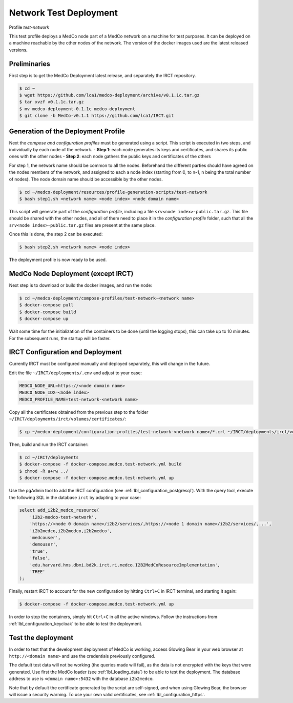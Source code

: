 .. _lbl_deployment_test-network:

Network Test Deployment
-----------------------

Profile *test-network*

This test profile deploys a MedCo node part of a MedCo network on a machine for test purposes.
It can be deployed on a machine reachable by the other nodes of the network.
The version of the docker images used are the latest released versions.


Preliminaries
'''''''''''''

First step is to get the MedCo Deployment latest release, and separately the IRCT repository.

.. code-block:: bash

    $ cd ~
    $ wget https://github.com/lca1/medco-deployment/archive/v0.1.1c.tar.gz
    $ tar xvzf v0.1.1c.tar.gz
    $ mv medco-deployment-0.1.1c medco-deployment
    $ git clone -b MedCo-v0.1.1 https://github.com/lca1/IRCT.git


Generation of the Deployment Profile
''''''''''''''''''''''''''''''''''''
Next the *compose and configuration profiles* must be generated using a script.
This script is executed in two steps, and individually by each node of the network.
- **Step 1**: each node generates its keys and certificates, and shares its public ones with the other nodes
- **Step 2**: each node gathers the public keys and certificates of the others

For step 1, the network name should be common to all the nodes.
Beforehand the different parties should have agreed on the nodes members of the network, and assigned to each a
node index (starting from 0, to n-1, n being the total number of nodes).
The node domain name should be accessible by the other nodes.

.. code-block:: bash

    $ cd ~/medco-deployment/resources/profile-generation-scripts/test-network
    $ bash step1.sh <network name> <node index> <node domain name>

This script will generate part of the *configuration profile*, including a file ``srv<node index>-public.tar.gz``.
This file should be shared with the other nodes, and all of them need to place it in the *configuration profile* folder,
such that all the ``srv<node index>-public.tar.gz`` files are present at the same place.

Once this is done, the step 2 can be executed:

.. code-block:: bash

    $ bash step2.sh <network name> <node index>

The deployment profile is now ready to be used.


MedCo Node Deployment (except IRCT)
'''''''''''''''''''''''''''''''''''

Next step is to download or build the docker images, and run the node:

.. code-block:: bash

    $ cd ~/medco-deployment/compose-profiles/test-network-<network name>
    $ docker-compose pull
    $ docker-compose build
    $ docker-compose up

Wait some time for the initialization of the containers to be done (until the logging stops), this can take up to 10 minutes.
For the subsequent runs, the startup will be faster.


IRCT Configuration and Deployment
'''''''''''''''''''''''''''''''''

Currently IRCT must be configured manually and deployed separately, this will change in the future.

Edit the file ``~/IRCT/deployments/.env`` and adjust to your case:

.. code-block:: bash

    MEDCO_NODE_URL=https://<node domain name>
    MEDCO_NODE_IDX=<node index>
    MEDCO_PROFILE_NAME=test-network-<network name>

Copy all the certificates obtained from the previous step to the folder ``~/IRCT/deployments/irct/volumes/certificates/``:

.. code-block:: bash

    $ cp ~/medco-deployment/configuration-profiles/test-network-<network name>/*.crt ~/IRCT/deployments/irct/volumes/certificates/

Then, build and run the IRCT container:

.. code-block:: bash

    $ cd ~/IRCT/deployments
    $ docker-compose -f docker-compose.medco.test-network.yml build
    $ chmod -R a+rw ../
    $ docker-compose -f docker-compose.medco.test-network.yml up

Use the pgAdmin tool to add the IRCT configuration (see :ref:`lbl_configuration_postgresql`).
With the query tool, execute the following SQL in the database ``irct`` by adapting to your case:

.. code-block:: sql

    select add_i2b2_medco_resource(
        'i2b2-medco-test-network',
        'https://<node 0 domain name>/i2b2/services/,https://<node 1 domain name>/i2b2/services/,...',
        'i2b2medco,i2b2medco,i2b2medco',
        'medcouser',
        'demouser',
        'true',
        'false',
        'edu.harvard.hms.dbmi.bd2k.irct.ri.medco.I2B2MedCoResourceImplementation',
        'TREE'
    );

Finally, restart IRCT to account for the new configuration by hitting ``Ctrl+C`` in IRCT terminal, and starting it again:

.. code-block:: bash

    $ docker-compose -f docker-compose.medco.test-network.yml up


In order to stop the containers, simply hit ``Ctrl+C`` in all the active windows.
Follow the instructions from :ref:`lbl_configuration_keycloak` to be able to test the deployment.


Test the deployment
'''''''''''''''''''

In order to test that the development deployment of MedCo is working, access Glowing Bear in your web browser at ``http://<domain name>``
and use the credentials previously configured.

The default test data will not be working (the queries made will fail), as the data is not encrypted with the keys that were generated.
Use first the MedCo loader (see :ref:`lbl_loading_data`) to be able to test the deployment.
The database address to use is ``<domain name>:5432`` with the database ``i2b2medco``.

Note that by default the certificate generated by the script are self-signed, and when using Glowing Bear, the browser will issue a security warning.
To use your own valid certificates, see :ref:`lbl_configuration_https`.
